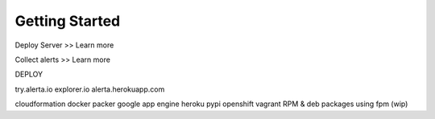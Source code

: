 .. _getting_started:

Getting Started
===============

Deploy Server >> Learn more

Collect alerts >> Learn more



DEPLOY

try.alerta.io
explorer.io
alerta.herokuapp.com

cloudformation
docker
packer
google app engine
heroku
pypi
openshift
vagrant
RPM & deb packages using fpm (wip)

